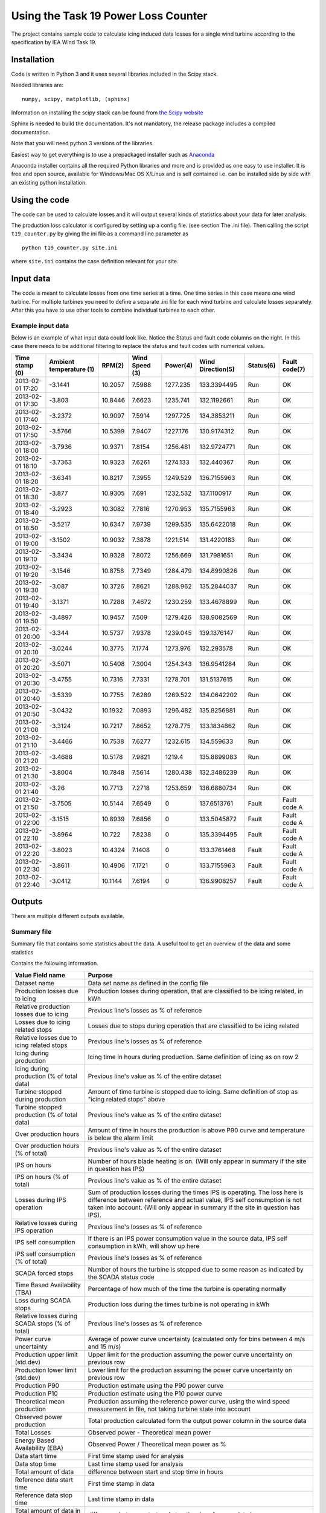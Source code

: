 ####################################
Using the Task 19 Power Loss Counter
####################################

The project contains sample code to calculate icing induced data losses for a single wind turbine according to the specification by IEA Wind Task 19.

************
Installation 
************

Code is written in Python 3 and it uses several libraries included in the Scipy stack. 

Needed libraries are: ::
    
    numpy, scipy, matplotlib, (sphinx)

Information on installing the scipy stack can be found from `the Scipy website <http://www.scipy.org/install.html>`_

Sphinx is needed to build the documentation. It's not mandatory, the release package includes a compiled documentation.

Note that you will need python 3 versions of the libraries.

Easiest way to get everything is to use a prepackaged installer such as `Anaconda <http://www.anaconda.com>`_

Anaconda installer contains all the required Python libraries and more and is provided as one easy to use installer. It is free and open source, available for Windows/Mac OS X/Linux and is self contained i.e. can be installed side by side with an existing python installation.

.. _use:

**************
Using the code
**************

The code can be used to calculate losses and it will output several kinds of statistics about your data for later analysis.

The production loss calculator is configured by setting up a config file. (see section The .ini file). Then calling the script ``t19_counter.py`` by giving the ini file as a command line parameter as ::

    python t19_counter.py site.ini

where ``site.ini`` contains the case definition relevant for your site.

**********
Input data
**********

The code is meant to calculate losses from one time series at a time. One time series in this case means one wind turbine. For multiple turbines you need to define a separate .ini file for each wind turbine and calculate losses separately. After this you have to use other tools to combine individual turbines to each other.

.. _input-data-example:

==================
Example input data
==================

Below is an example of what input data could look like. Notice the Status and fault code columns on the right. In this case there needs to be additional filtering to replace the status and fault codes with numerical values.

=================   =======================   ========   ==============   =========   =================   =========   =============
Time stamp (0)      Ambient temperature (1)   RPM(2)     Wind Speed (3)   Power(4)    Wind Direction(5)   Status(6)   Fault code(7) 
=================   =======================   ========   ==============   =========   =================   =========   =============
2013-02-01 17:20    -3.1441                   10.2057    7.5988           1277.235    133.3394495         Run         OK           
2013-02-01 17:30    -3.803                    10.8446    7.6623           1235.741    132.1192661         Run         OK           
2013-02-01 17:40    -3.2372                   10.9097    7.5914           1297.725    134.3853211         Run         OK           
2013-02-01 17:50    -3.5766                   10.5399    7.9407           1227.176    130.9174312         Run         OK           
2013-02-01 18:00    -3.7936                   10.9371    7.8154           1256.481    132.9724771         Run         OK           
2013-02-01 18:10    -3.7363                   10.9323    7.6261           1274.133    132.440367          Run         OK           
2013-02-01 18:20    -3.6341                   10.8217    7.3955           1249.529    136.7155963         Run         OK           
2013-02-01 18:30    -3.877                    10.9305    7.691            1232.532    137.1100917         Run         OK           
2013-02-01 18:40    -3.2923                   10.3082    7.7816           1270.953    135.7155963         Run         OK           
2013-02-01 18:50    -3.5217                   10.6347    7.9739           1299.535    135.6422018         Run         OK           
2013-02-01 19:00    -3.1502                   10.9032    7.3878           1221.514    131.4220183         Run         OK           
2013-02-01 19:10    -3.3434                   10.9328    7.8072           1256.669    131.7981651         Run         OK           
2013-02-01 19:20    -3.1546                   10.8758    7.7349           1284.479    134.8990826         Run         OK           
2013-02-01 19:30    -3.087                    10.3726    7.8621           1288.962    135.2844037         Run         OK           
2013-02-01 19:40    -3.1371                   10.7288    7.4672           1230.259    133.4678899         Run         OK           
2013-02-01 19:50    -3.4897                   10.9457    7.509            1279.426    138.9082569         Run         OK           
2013-02-01 20:00    -3.344                    10.5737    7.9378           1239.045    139.1376147         Run         OK           
2013-02-01 20:10    -3.0244                   10.3775    7.1774           1273.976    132.293578          Run         OK           
2013-02-01 20:20    -3.5071                   10.5408    7.3004           1254.343    136.9541284         Run         OK           
2013-02-01 20:30    -3.4755                   10.7316    7.7331           1278.701    131.5137615         Run         OK           
2013-02-01 20:40    -3.5339                   10.7755    7.6289           1269.522    134.0642202         Run         OK           
2013-02-01 20:50    -3.0432                   10.1932    7.0893           1296.482    135.8256881         Run         OK           
2013-02-01 21:00    -3.3124                   10.7217    7.8652           1278.775    133.1834862         Run         OK           
2013-02-01 21:10    -3.4466                   10.7538    7.6277           1232.615    134.559633          Run         OK           
2013-02-01 21:20    -3.4688                   10.5178    7.9821           1219.4      135.8899083         Run         OK           
2013-02-01 21:30    -3.8004                   10.7848    7.5614           1280.438    132.3486239         Run         OK           
2013-02-01 21:40    -3.26                     10.7713    7.2718           1253.659    136.6880734         Run         OK           
2013-02-01 21:50    -3.7505                   10.5144    7.6549           0           137.6513761         Fault       Fault code A 
2013-02-01 22:00    -3.1515                   10.8939    7.6856           0           133.5045872         Fault       Fault code A 
2013-02-01 22:10    -3.8964                   10.722     7.8238           0           135.3394495         Fault       Fault code A 
2013-02-01 22:20    -3.8023                   10.4324    7.1408           0           133.3761468         Fault       Fault code A 
2013-02-01 22:30    -3.8611                   10.4906    7.1721           0           133.7155963         Fault       Fault code A 
2013-02-01 22:40    -3.0412                   10.1144    7.6194           0           136.9908257         Fault       Fault code A 
=================   =======================   ========   ==============   =========   =================   =========   =============



*******
Outputs
*******

There are multiple different outputs available.

============
Summary file
============

Summary file that contains some statistics about the data. A useful tool to get an overview of the data and some statistics

Contains the following information.

===============================================   =======
Value Field name                                  Purpose
===============================================   =======
Dataset name                                      Data set name as defined in the config file
Production losses due to icing                    Production losses during operation, that are classified to be icing related, in kWh
Relative production losses due to icing           Previous line's losses as % of reference
Losses due to icing related stops                 Losses due to stops during operation that are classified to be icing related
Relative losses due to icing related stops        Previous line's losses as % of reference
Icing during production                           Icing time in hours during production. Same definition of icing as on row 2
Icing during production (% of total data)         Previous line's value as % of the entire dataset
Turbine stopped during production                 Amount of time turbine is stopped due to icing. Same definition of stop as "icing related stops" above
Turbine stopped production (% of total data)      Previous line's value as % of the entire dataset
Over production hours                             Amount of time in hours the production is above P90 curve and temperature is below the alarm limit
Over production hours (% of total)                Previous line's value as % of the entire dataset
IPS on hours                                      Number of hours blade heating is on. (Will only appear in summary if the site in question has IPS)
IPS on hours (% of total)                         Previous line's value as % of the entire dataset
Losses during IPS operation                       Sum of production losses during the times IPS is operating. The loss here is difference between reference and actual value, IPS self consumption is not taken into account. (Will only appear in summary if the site in question has IPS).
Relative losses during IPS operation              Previous line's losses as % of reference
IPS self consumption                              If there is an IPS power consumption value in the source data, IPS self consumption in kWh, will show up here
IPS self consumption (% of total)                 Previous line's losses as % of reference
SCADA forced stops                                Number of hours the turbine is stopped due to some reason as indicated by the SCADA status code
Time Based Availability (TBA)                     Percentage of how much of the time the turbine is operating normally
Loss during SCADA stops                           Production loss during the times turbine is not operating in kWh
Relative losses during SCADA stops (% of total)   Previous line's losses as % of reference
Power curve uncertainty                           Average of power curve uncertainty (calculated only for bins between 4 m/s and 15 m/s)
Production upper limit (std.dev)                  Upper limit for the production assuming the power curve uncertainty on previous row
Production lower limit (std.dev)                  Lower limit for the production assuming the power curve uncertainty on previous row
Production P90                                    Production estimate using the P90 power curve
Production P10                                    Production estimate using the P10 power curve
Theoretical mean production                       Production assuming the reference power curve, using the wind speed measurement in file, not taking turbine state into account
Observed power production                         Total production calculated form the output power column in the source data
Total Losses                                      Observed power - Theoretical mean power
Energy Based Availability (EBA)                   Observed Power / Theoretical mean power as %
Data start time                                   First time stamp used for analysis
Data stop time                                    Last time stamp used for analysis
Total amount of data                              difference between start and stop time in hours
Reference data start time                         First time stamp in data
Reference data stop time                          Last time stamp in data
Total amount of data in reference dataset         difference between start and stop time in reference data hours
Data availability                                 % of data available between first and last timestamp
Sample count in original data                     Sample count in the dataset that is read in at first stage
Sample count in after filtering                   Sample count after all filtering steps
Data loss due to filtering                        Amount of data lost during filtering
Sample count in reference data                    Sample count in reference data, used to build the reference power curve
Reference dataset as % of original data           reference dataset size as % of original
===============================================   =======

================
data time series
================

Prints a time series data as a .csv file that can be used for further analysis. Data is formatted as columns

    timestamp, alarm, wind speed, reference power, temperature, power, limit

Here **alarm** indicates possible icing events. Alarm codes in this data are

0. no alarm
1. icing during production. Reduced power output
2. Turbine stopped due to icing
3. Overproduction. The turbine output is above the power curve.

**reference power** is power calculated from the power curve. Limit is the P10 limit used to identify reduced power output. Timestamp, wind speed and output power are drawn from the source data.

===========
Power curve
===========

Produces one file, that contains individual power curves for each wind direction bin.

The power curve is output as a table in a text file where different wind speed bins are in each row of the table and different columns indicate different wind direction bins. The row and column headers contain the center points of all bins.

The file contains the following variables binned for wind speed and direction:

* Mean power in the bin
* P10 value of the bin
* P90 value of the bin
* Bin power standard deviation
* Power curve uncertainty in the bin
* Power curve upper and lower limits (mean power +- uncertainty)
* Sample count in the bin

====
plot
====

Creates two interactive plots that can be used to look at the data. One contains full time series of the data with icing events marked on the timeline. Other contains the power curve and a scatter plot of the full time series with icing events marked on the data.


================
icing event list
================

It is possible to output a collected summary of icing events. This is output into two separate files. One that contains a list of all cases where the power output was reduced according to the set conditions and a another one listing all the icing induced stops. both files are text .csv files that containing the fields:

     =========  ========  ========  ============
     starttime  stoptime  loss_sum  event_length
     =========  ========  ========  ============

Here ``loss_sum`` is the total losses during the event in kilowatt hours and ``event_length`` is the total length of said individual event in hours. 

====================
filtered time series
====================

Produces the raw time series that is used after initial filtering to perform all calculations. Can be used for further analysis to get a common starting point.




*************
The .ini file
*************

All configuration is done in the .ini file.

Options are denoted in the file as::

    name of option = value

File is divided into sections, section headers are enclosed in square brackets \[\].

Capitalization of sections and options is important, they need to be spelled the same way as in the example file.

Not all options are needed. Some variables have a preset default value that does not need to be set. A minimal .inifile is included with the release



********************
Config file sections
********************


The file is divided into Five logical sections that set certain parameters that will change from site to site and between runs.

Contents of each section are listed below and the purpose of all options is explained briefly.


====================
Section: Source File
====================

--
id
--

Identifier for the data set. This can be for example the name of the site or a combinations of site name and turbine identifier. **id** is used for example in naming the output files. **id** needs to be unique, if output files with the same identifier exist in the result directory the script will overwrite them.
**id** is a mandatory value.


--------
filename
--------

the source data filename and path. The source data needs to be in a ``.csv`` file. Or any other kind of text file.

---------
delimiter
---------

field delimiter in the source file. If data is tab-delimited write ``TAB`` here. Default value is ``,``.

---------
quotechar
---------

Character used to indicate text fields in the source file. If no special quote character is used write ``none``. ``none`` is also the default.

.. _datetime-format:

---------------
datetime format
---------------

Formatting of timestamps. Uses same notation as Python ``datetime`` class function. See documentation at python.org `here <https://docs.python.org/3.5/library/datetime.html#strftime-strptime-behavior>`_

Example: timestamp ``2019-09-13 16:09:10`` corresponds to format string ``%Y-%m-%d %H:%M:%S``

Defaults to ISO 8601 format ``%Y-%m-%d %H:%M:%S``


-------------------
datetime extra char
-------------------

number of extra character at the end of the timestamp. Sometimes there are some characters add to timestamps e.g. to indicate timezone. The numbers of these need to be defined even if zero. Default value is 0.

-------------
fault columns
-------------

data file columns that contain the turbine status or fault code. **Zero based** i.e. leftmost column in source file is column 0. If information about the turbine state is contained in multiple places add all of these columns here separated by commas e.g.::

    fault columns = 8,9,10

In the :ref:`input-data-example` you would put 6 and 7 here. Because both of those columns can then be used to filter the data based on status information.

This is mandatory value

-------------------
replace fault codes
-------------------

filtering option needed in case the source file contains status/fault codes that are not numbers. Non-numeric data in the data set cause issues for the analysis code, so the fault codes need to filtered first. In case the fault/status codes in the source data are text, set::

    replace fault codes = True

if the replacement is not needed set this to ``False``. In the example earlier :ref:`input-data-example`. This filtering is needed. in some cases the output fault codes are already numeric, so in those cases it can be false.

Defaults to ``False``

===============
Section: Output
===============

This section defines the output produced by the power loss counter script. 

The script allows the user to set what kind of outputs are needed. All data is output into text files in a results directory. All output files are named us the `id` identifier.

If a certain output is needed set the value of the corresponding key to ``True``

For example producing the alarm time series is relatively slow. Setting unneeded parts to ``False`` can make calculations faster. 

By default all outputs are set to ``True`` and the results are written to the local directory of the script.

----------------
result directory
----------------

directory where the results will be written to


-------
summary
-------

Prints a summary statistics file containing overall information about the original data. 

----------------
data time series
----------------

sets time series saving on or off. **NOTE** constructing the time series can take a long time depending on the size of the data set. When doing preliminary analysis, unless absolutely required, it is recommended to keep this set as False

-----------
power curve
-----------

Prints a file that contains the power curve calculated from the data.

----
plot
----

sets plotting on or off. Script makes a power curve plot with icing events highlighted. The plots are saved in to the results directory as ``.png``

----------------
icing event list
----------------

set the icing event list saving on or off

-----------------
filtered raw data
-----------------

switch the raw data saving on or off

-----------------
Alarm time series
-----------------

Print a time series file of the icing alarms. The file will be a .csv file with the following columns:

    =========  ==================  ==========  ===============  ===========  =====  =================
    Timestamp  Alarm signal value  Wind Speed  Reference Power  Temperature  Power  Power limit (P10)
    =========  ==================  ==========  ===============  ===========  =====  =================

Here ``Alarm signal value`` indicates the icing status. Values of the alarm signal are listed in the table below

==================  ==============
Alarm signal value  Interpretation
==================  ==============
0                   No alarm     
1                   Icing alarm, reduced production
2                   Icing alarm, stop during operation
3                   Overproduction
==================  ==============

=======================
Section: Data Structure
=======================

This section defines the format of the source data. Note that the leftmost column in your source data is column 0.

All of these are always required.

---------------
timestamp index
---------------

index of the timestamps in the original data.

----------------
wind speed index
----------------

index of wind speed

--------------------
wind direction index
--------------------

index of wind direction

-----------------
temperature index
-----------------

index of temperature measurements. Temperature needs to be in degrees Celsius.

-----------
power index
-----------

Index of output power measurement in source data. (Preferably in kilowatts, the units are assumed in some places when formatting output files.)

Note: if source data uses relative values of output power the ice detection methods in the scripts do still work. The overall values for lost production might not make sense, but the timing of the icing events can still be calculated.

-----------
rated power
-----------

rated power of the turbine.

-----------
state index
-----------

indexes of state values or status codes used in data filtering. These can be found in multiple columns, just put everything here separated by commas i.e.::

    state index = 8,9,10

------------
normal state
------------

The value of the state variable in so called normal state, used for filtering the data. This can be text or a number just use the same format as in the source data. Also you can specify multiple values here, just write them all on one line separated by commas.

set these in same order as the state index above. If you want to include multiple valid values for one state variable add the appropriate index into state index once for each required value.

Note: if the actual code contains a comma, the code will interpret that as two separate values and will crash.

--------------
site elevation
--------------

site elevation in meters above sea level, used for correcting the wind measurements.

------------
status index
------------

Index of the status signal. Used for collecting statistics of known stops

----------------------
status code stop value
----------------------

Value of the status code that indicates that the turbine has stopped. 

==============
Section: Icing
==============

If the turbines on the site have ice detection or some kind of ice prevention system (anti- or de-icing) the code can take this into account and produce statistics of the Ice prevention system operation.

This section is not mandatory, if there is no ice detector or no blade heating available. If ``Icing`` as a section is included, then all of these need to be defined as well.

-------------
Ice detection
-------------

Set this to ``True`` if there is an ice detection signal in the data. Leave the value to ``False`` if not. Used for collecting production statistics. This only cares about the presence of an explicit ice detection signal, sometimes a heated site might not have a visible ice detection signal in the data.

----------------
icing alarm code
----------------

Code in the data that corresponds to icing alarm.

-----------------
icing alarm index
-----------------

Zero-based index of the icing alarm code

-------
heating
-------

Set to ``True`` if site has blade heating.

---------------
ips status code
---------------

The code in the data that indicates that blade heating is on.

----------------
ips status index
----------------

Zero-based index of the ips status code

---------------
ips status type
---------------

Sets the type of the ips status code. Set to 1 if the ips status code value defined in ``ips status code`` indicates that ips is on and the blade heating is active. If this is set to 2 the code interprets all other values except the value  in ``ips status code`` as blade heating being on.

---------------------------
ips power consumption index
---------------------------

If ips power measurement exists in the data, use this to give the index of the power consumption signal (zero-based). If there is no power consumption signal in the data, set this value to -1.


================
Section: Binning
================

Sets the binning options for the power curve calculations.

This is not required.

------------------
minimum wind speed
------------------

minimum wind speed, all values below this will be sorted in the firs bin. Usually set to 0. Defaults to 0, if not set.

------------------
maximum wind speed
------------------

Maximum wind speed for the power curve, all values above this will end up in the last bin. Default value 20.

-------------------
wind speed bin size
-------------------


Wind speed bin size in meters per second. Default value 1.

-----------------------
wind direction bin size
-----------------------

Wind direction bin size in degrees.

**NOTE:** If you do not want to use wind direction based binning set the bin size to 360 degrees.

Default is set 360 i.e. no direction-based binning is used by default.

==================
Section: Filtering
==================

Data is filtered prior to analysis. The options for the filter are set in this section.

----------------
power drop limit
----------------

Lower limit for the power curve, defaults to `10` meaning using the P10 value to indicate the lower limit value used for ice detection.

--------------------
overproduction limit
--------------------

upper limit for normal operation. Used to mark overproduction in the data, defaults to `90` corresponding to top 90 percentile.

-----------------
icing time filter
-----------------

Number of continuous samples required to be under the lower limit in order to indicate an icing event has started.

Note: this is number of samples, so for ten-minute data use 3 for 30 minutes and so on. Default value is 3.

----------------
stop filter type
----------------

Sets the source of what is counted as an icing induced turbine stop when calculating icing events. Stop filter here refers to an extra filtering step that can be used to remove turbine stops from the data if there is status code information that indicates that the turbine was stopped for reasons other than icing.
Can have three different values:

0. Power level based filter (default).  No extra filtering.
1. Status code stop. If the value of ``stop filter type`` is `1` filter out the bits where the status code in column set by ``status index`` is set to value defined by ``status code stop value``
2. Status code normal operational state. If the value of ``stop filter type`` is `2`, keep only the parts of data where ``status index`` is set to value defined by ``status code stop value``

In case `2` ``status code stop value`` refers to turbine normal state.


----------------
stop time filter
----------------

Time filter used in stop detection. This is also the number of consecutive samples. Default value 6.


----------------
statefilter type
----------------


sets the filtering rule used to filter the data according to the state variable set earlier. State filter has four options

1. inclusive: Default value, keep only the part of the data where the state variable matches the defined normal state
2. exclusive: remove all data where state variable matches the defined normal state
3. greater than: keep only lines of data where state filter value greater than or equal to the value set
4. less than: keep only values where ste filter value is less than or equal to the value set

The name ``normal state`` for the filtering variable can be misleading due to option 2 here.
In the :ref:`input-data-example` you could filter based on column 6 using option 1 setting the normal value to ``OK``.


------------------
power level filter
------------------

Filter limit to remove stoppages from data. A power multiplier, defaults to 0.01. Power level filtering is used in order to remove times when turbine is stopped from the data. Useful if for example no turbine state information is known. This is applied to data

---------------------
reference temperature
---------------------

Initial reference data set is created by filtering out all measurements where temperature is below this limit. Defaults to 3 degrees Celsius.


------------------
temperature filter
------------------

Temperature limit for ice detection. If production is below the limit set in ``power drop limit`` **and** temperature is below the value set here,  events are classified as icing. Default value is 1.

----------
icing time
----------

Minimum time needed to trigger an icing event. If production is below the designated level for at least the **number of samples** defined here and temperature is below the limit set with ``temperature filter``, an icing alarm is triggered.

----------------
stop time filter
----------------

When calculating stops from production, the production needs to be below the value defined in ``stop limit multiplier`` for at least the **number of samples** defined here in order to declare the samples as an icing induced stop. Default value is 3.


---------------------
stop limit multiplier
---------------------

Multiplier to define the lower limit for power. If output power is below this times nominal power the turbines is determined to have stopped. Defaults to 0.005


------------
min bin size
------------

Minimum sample count in a single bin when creating power curves. Defaults to 36.


---------------
distance filter
---------------

set this to ``True`` to add an additional filtering step to power curve calculation. This can improve results in most cases, on by default. Can be removed by setting ``distance filter = False``

----------
start time
----------

If you want to calculate icing events and their losses to a period other than the whole data set, you can specify a different start time for your analysis. This uses same formatting that is specified in Section: Source file under :ref:`datetime-format`.

If you want to use the data set from the beginning write ``NONE`` here in all caps. Set to ``NONE`` by default.

---------
stop time
---------

If you want to calculate icing events and their losses to a period other than the whole data set, you can specify a different stop time for your analysis. This uses same formatting that is specified in Section: Source file under :ref:`datetime-format`.

If you want to use the data set till the end write ``NONE`` here in all caps. Set to ``NONE`` by default.

================
Mandatory values
================

The following values need to be set for every dataset.

* Section: Source file:

  * id
  * filename
  * fault columns

* Section: Data Structure:

  * timestamp index
  * wind speed index
  * wind direction index
  * temperature index
  * power index
  * rated power
  * state index
  * normal state
  * site elevation
  * status index
  * status code stop value



==============
Default values
==============

Set defaults are listed below:

* Section 'Source file':

  * delimiter: ','
  * quotechar: 'NONE'
  * datetime format: '%Y-%m-%d %H:%M:%S'
  * datetime extra char: '0'
  * replace fault codes': 'False'

* Section 'Output':

  * result directory: '.'
  * summary: 'True',
  * plot: 'True',
  * alarm time series: 'True',
  * filtered raw data: 'True',
  * icing events: 'True'
  * power curve: 'True'

* Section 'Binning':

  * minimum wind speed: '0',
  * maximum wind speed: '20',
  * wind speed bin size: '1',
  * wind direction bin size: '360'

* Section: 'Filtering':

  * power drop limit: '10',
  * overproduction limit: '90',
  * power level filter: '0.01',
  * temperature filter: '1',
  * reference temperature: '3',
  * icing time: '3',
  * stop filter type: '0',
  * stop limit multiplier: '0.005',
  * stop time filter: '6',
  * statefilter type: '1',
  * min bin size: '36',
  * distance filter: 'True',
  * start time: 'None',
  * stop time: 'None'




******************
Wind park analysis
******************

The script by itself only operates on one time series (one turbine) at a time. If you are dealing with a data set that contains more than one turbine, using this scrip requires that you write a separate .ini file for each turbine. After this it is possible to write a small script or a batch file that runs the script for each turbine separately. One such example is included in the release .zip as ``multifile_t19_example.py`` 

This script also combines the summary files into one for easier comparison between the turbines.


